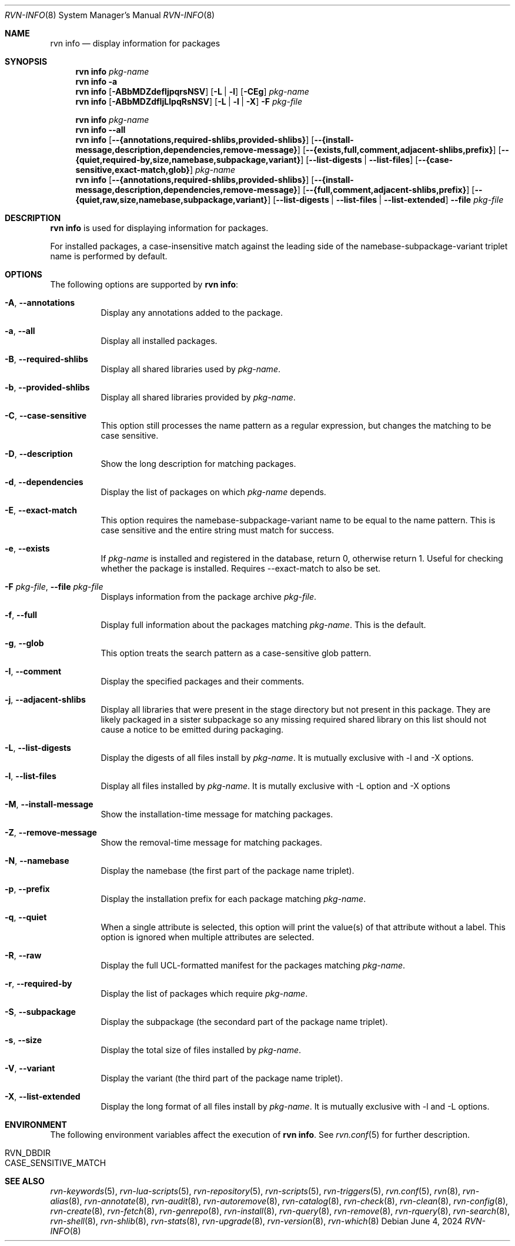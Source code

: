 .Dd June 4, 2024
.Dt RVN-INFO 8
.Os
.Sh NAME
.Nm "rvn info"
.Nd display information for packages
.Sh SYNOPSIS
.Nm
.Ar pkg-name
.Nm
.Fl a
.Nm
.Op Fl ABbMDZdefIjpqrsNSV
.Op Fl L | Fl l
.Op Fl CEg
.Ar pkg-name
.Nm
.Op Fl ABbMDZdfIjLlpqRsNSV
.Op Fl L | Fl l | Fl X
.Fl F Ar pkg-file
.Pp
.Nm
.Ar pkg-name
.Nm
.Cm --all
.Nm
.Op Cm --{annotations,required-shlibs,provided-shlibs}
.Op Cm --{install-message,description,dependencies,remove-message}
.Op Cm --{exists,full,comment,adjacent-shlibs,prefix}
.Op Cm --{quiet,required-by,size,namebase,subpackage,variant}
.Op Cm --list-digests | --list-files
.Op Cm --{case-sensitive,exact-match,glob}
.Ar pkg-name
.Nm
.Op Cm --{annotations,required-shlibs,provided-shlibs}
.Op Cm --{install-message,description,dependencies,remove-message}
.Op Cm --{full,comment,adjacent-shlibs,prefix}
.Op Cm --{quiet,raw,size,namebase,subpackage,variant}
.Op Cm --list-digests | --list-files | --list-extended
.Cm --file Ar pkg-file
.Sh DESCRIPTION
.Nm
is used for displaying information for packages.
.Pp
For installed packages, a case-insensitive match against the leading side
of the namebase-subpackage-variant triplet name is performed by default.
.Sh OPTIONS
The following options are supported by
.Nm :
.Bl -tag -width origin
.It Fl A , Cm --annotations
Display any annotations added to the package.
.It Fl a , Cm --all
Display all installed packages.
.It Fl B , Cm --required-shlibs
Display all shared libraries used by
.Ar pkg-name .
.It Fl b , Cm --provided-shlibs
Display all shared libraries provided by
.Ar pkg-name .
.It Fl C , Cm --case-sensitive
This option still processes the name pattern as a regular expression,
but changes the matching to be case sensitive.
.It Fl D , Cm --description
Show the long description for matching packages.
.It Fl d , Cm --dependencies
Display the list of packages on which
.Ar pkg-name
depends.
.It Fl E , Cm --exact-match
This option requires the namebase-subpackage-variant name to be
equal to the name pattern.
This is case sensitive and the entire string must match for success.
.It Fl e , Cm --exists
If
.Ar pkg-name
is installed and registered in the database, return 0, otherwise return 1.
Useful for checking whether the package is installed.
Requires --exact-match to also be set.
.It Fl F Ar pkg-file , Cm --file Ar pkg-file
Displays information from the package archive
.Ar pkg-file .
.It Fl f , Cm --full
Display full information about the packages matching
.Ar pkg-name .
This is the default.
.It Fl g , Cm --glob
This option treats the search pattern as a case-sensitive glob pattern.
.It Fl I , Cm --comment
Display the specified packages and their comments.
.It Fl j , Cm --adjacent-shlibs
Display all libraries that were present in the stage directory but not
present in this package.
They are likely packaged in a sister subpackage so any missing required shared
library on this list should not cause a notice to be emitted during packaging.
.It Fl L , Cm --list-digests
Display the digests of all files install by
.Ar pkg-name .
It is mutually exclusive with -l and -X options.
.It Fl l , Cm --list-files
Display all files installed by
.Ar pkg-name .
It is mutally exclusive with -L option and -X options
.It Fl M , Cm --install-message
Show the installation-time message for matching packages.
.It Fl Z , Cm --remove-message
Show the removal-time message for matching packages.
.It Fl N , Cm --namebase
Display the namebase (the first part of the package name triplet).
.It Fl p , Cm --prefix
Display the installation prefix for each package matching
.Ar pkg-name .
.It Fl q , Cm --quiet
When a single attribute is selected, this option will print the value(s) of
that attribute without a label.
This option is ignored when multiple attributes are selected.
.It Fl R , Cm --raw
Display the full UCL-formatted manifest for the packages matching
.Ar pkg-name .
.It Fl r , Cm --required-by
Display the list of packages which require
.Ar pkg-name .
.It Fl S , Cm --subpackage
Display the subpackage (the secondard part of the package name triplet).
.It Fl s , Cm --size
Display the total size of files installed by
.Ar pkg-name .
.It Fl V , Cm --variant
Display the variant (the third part of the package name triplet).
.It Fl X , Cm --list-extended
Display the long format of all files install by
.Ar pkg-name .
It is mutually exclusive with -l and -L options.
.El
.Sh ENVIRONMENT
The following environment variables affect the execution of
.Nm .
See
.Xr rvn.conf 5
for further description.
.Bl -tag -width ".Ev NO_DESCRIPTIONS"
.It Ev RVN_DBDIR
.It Ev CASE_SENSITIVE_MATCH
.El
.Sh SEE ALSO
.Xr rvn-keywords 5 ,
.Xr rvn-lua-scripts 5 ,
.Xr rvn-repository 5 ,
.Xr rvn-scripts 5 ,
.Xr rvn-triggers 5 ,
.Xr rvn.conf 5 ,
.Xr rvn 8 ,
.Xr rvn-alias 8 ,
.Xr rvn-annotate 8 ,
.Xr rvn-audit 8 ,
.Xr rvn-autoremove 8 ,
.Xr rvn-catalog 8 ,
.Xr rvn-check 8 ,
.Xr rvn-clean 8 ,
.Xr rvn-config 8 ,
.Xr rvn-create 8 ,
.Xr rvn-fetch 8 ,
.Xr rvn-genrepo 8 ,
.Xr rvn-install 8 ,
.Xr rvn-query 8 ,
.Xr rvn-remove 8 ,
.Xr rvn-rquery 8 ,
.Xr rvn-search 8 ,
.Xr rvn-shell 8 ,
.Xr rvn-shlib 8 ,
.Xr rvn-stats 8 ,
.Xr rvn-upgrade 8 ,
.Xr rvn-version 8 ,
.Xr rvn-which 8
